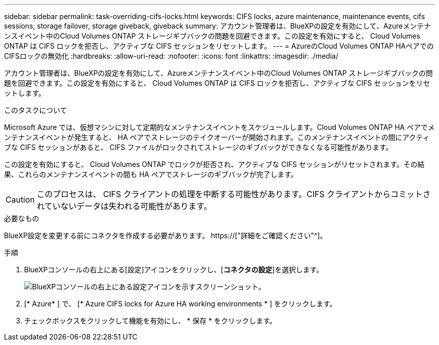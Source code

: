 ---
sidebar: sidebar 
permalink: task-overriding-cifs-locks.html 
keywords: CIFS locks, azure maintenance, maintenance events, cifs sessions, storage failover, storage giveback, giveback 
summary: アカウント管理者は、BlueXPの設定を有効にして、Azureメンテナンスイベント中のCloud Volumes ONTAP ストレージギブバックの問題を回避できます。この設定を有効にすると、 Cloud Volumes ONTAP は CIFS ロックを拒否し、アクティブな CIFS セッションをリセットします。 
---
= AzureのCloud Volumes ONTAP HAペアでのCIFSロックの無効化
:hardbreaks:
:allow-uri-read: 
:nofooter: 
:icons: font
:linkattrs: 
:imagesdir: ./media/


[role="lead"]
アカウント管理者は、BlueXPの設定を有効にして、Azureメンテナンスイベント中のCloud Volumes ONTAP ストレージギブバックの問題を回避できます。この設定を有効にすると、 Cloud Volumes ONTAP は CIFS ロックを拒否し、アクティブな CIFS セッションをリセットします。

.このタスクについて
Microsoft Azure では、仮想マシンに対して定期的なメンテナンスイベントをスケジュールします。Cloud Volumes ONTAP HA ペアでメンテナンスイベントが発生すると、 HA ペアでストレージのテイクオーバーが開始されます。このメンテナンスイベントの間にアクティブな CIFS セッションがあると、 CIFS ファイルがロックされてストレージのギブバックができなくなる可能性があります。

この設定を有効にすると、 Cloud Volumes ONTAP でロックが拒否され、アクティブな CIFS セッションがリセットされます。その結果、これらのメンテナンスイベントの間も HA ペアでストレージのギブバックが完了します。


CAUTION: このプロセスは、 CIFS クライアントの処理を中断する可能性があります。CIFS クライアントからコミットされていないデータは失われる可能性があります。

.必要なもの
BlueXP設定を変更する前にコネクタを作成する必要があります。 https://["詳細をご確認ください"^]。

.手順
. BlueXPコンソールの右上にある[設定]アイコンをクリックし、[*コネクタの設定*]を選択します。
+
image:screenshot_settings_icon.png["BlueXPコンソールの右上にある設定アイコンを示すスクリーンショット。"]

. [* Azure* ] で、 [* Azure CIFS locks for Azure HA working environments * ] をクリックします。
. チェックボックスをクリックして機能を有効にし、 * 保存 * をクリックします。

